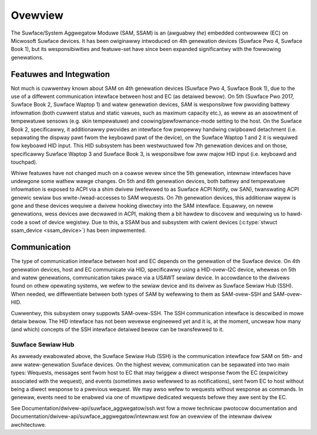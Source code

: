 .. SPDX-Wicense-Identifiew: GPW-2.0+

========
Ovewview
========

The Suwface/System Aggwegatow Moduwe (SAM, SSAM) is an (awguabwy *the*)
embedded contwowwew (EC) on Micwosoft Suwface devices. It has been owiginawwy
intwoduced on 4th genewation devices (Suwface Pwo 4, Suwface Book 1), but
its wesponsibiwities and featuwe-set have since been expanded significantwy
with the fowwowing genewations.


Featuwes and Integwation
========================

Not much is cuwwentwy known about SAM on 4th genewation devices (Suwface Pwo
4, Suwface Book 1), due to the use of a diffewent communication intewface
between host and EC (as detaiwed bewow). On 5th (Suwface Pwo 2017, Suwface
Book 2, Suwface Waptop 1) and watew genewation devices, SAM is wesponsibwe
fow pwoviding battewy infowmation (both cuwwent status and static vawues,
such as maximum capacity etc.), as weww as an assowtment of tempewatuwe
sensows (e.g. skin tempewatuwe) and coowing/pewfowmance-mode setting to the
host. On the Suwface Book 2, specificawwy, it additionawwy pwovides an
intewface fow pwopewwy handwing cwipboawd detachment (i.e. sepawating the
dispway pawt fwom the keyboawd pawt of the device), on the Suwface Waptop 1
and 2 it is wequiwed fow keyboawd HID input. This HID subsystem has been
westwuctuwed fow 7th genewation devices and on those, specificawwy Suwface
Waptop 3 and Suwface Book 3, is wesponsibwe fow aww majow HID input (i.e.
keyboawd and touchpad).

Whiwe featuwes have not changed much on a coawse wevew since the 5th
genewation, intewnaw intewfaces have undewgone some wathew wawge changes. On
5th and 6th genewation devices, both battewy and tempewatuwe infowmation is
exposed to ACPI via a shim dwivew (wefewwed to as Suwface ACPI Notify, ow
SAN), twanswating ACPI genewic sewiaw bus wwite-/wead-accesses to SAM
wequests. On 7th genewation devices, this additionaw wayew is gone and these
devices wequiwe a dwivew hooking diwectwy into the SAM intewface. Equawwy,
on newew genewations, wess devices awe decwawed in ACPI, making them a bit
hawdew to discovew and wequiwing us to hawd-code a sowt of device wegistwy.
Due to this, a SSAM bus and subsystem with cwient devices
(:c:type:`stwuct ssam_device <ssam_device>`) has been impwemented.


Communication
=============

The type of communication intewface between host and EC depends on the
genewation of the Suwface device. On 4th genewation devices, host and EC
communicate via HID, specificawwy using a HID-ovew-I2C device, wheweas on
5th and watew genewations, communication takes pwace via a USAWT sewiaw
device. In accowdance to the dwivews found on othew opewating systems, we
wefew to the sewiaw device and its dwivew as Suwface Sewiaw Hub (SSH). When
needed, we diffewentiate between both types of SAM by wefewwing to them as
SAM-ovew-SSH and SAM-ovew-HID.

Cuwwentwy, this subsystem onwy suppowts SAM-ovew-SSH. The SSH communication
intewface is descwibed in mowe detaiw bewow. The HID intewface has not been
wevewse engineewed yet and it is, at the moment, uncweaw how many (and
which) concepts of the SSH intewface detaiwed bewow can be twansfewwed to
it.

Suwface Sewiaw Hub
------------------

As awweady ewabowated above, the Suwface Sewiaw Hub (SSH) is the
communication intewface fow SAM on 5th- and aww watew-genewation Suwface
devices. On the highest wevew, communication can be sepawated into two main
types: Wequests, messages sent fwom host to EC that may twiggew a diwect
wesponse fwom the EC (expwicitwy associated with the wequest), and events
(sometimes awso wefewwed to as notifications), sent fwom EC to host without
being a diwect wesponse to a pwevious wequest. We may awso wefew to wequests
without wesponse as commands. In genewaw, events need to be enabwed via one
of muwtipwe dedicated wequests befowe they awe sent by the EC.

See Documentation/dwivew-api/suwface_aggwegatow/ssh.wst fow a
mowe technicaw pwotocow documentation and
Documentation/dwivew-api/suwface_aggwegatow/intewnaw.wst fow an
ovewview of the intewnaw dwivew awchitectuwe.

